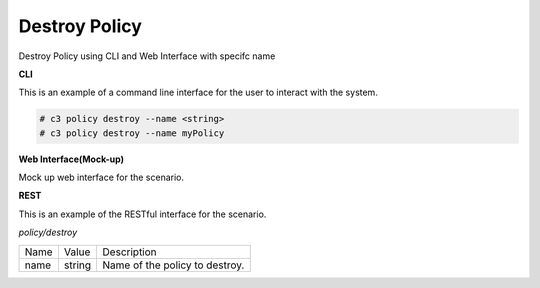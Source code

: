 .. _Scenario-Destroy-Policy:

Destroy Policy
==============

Destroy Policy using CLI and Web Interface with specifc name

.. image:: Destroy-Policy.png


**CLI**

This is an example of a command line interface for the user to interact with the system.

.. code-block:: none

  # c3 policy destroy --name <string>
  # c3 policy destroy --name myPolicy


**Web Interface(Mock-up)**

Mock up web interface for the scenario.


.. image:: Destroy-PolicyWeb.png


**REST**

This is an example of the RESTful interface for the scenario.

*policy/destroy*

============  ========  ===================
Name          Value     Description
------------  --------  -------------------
name          string    Name of the policy to destroy.
============  ========  ===================
